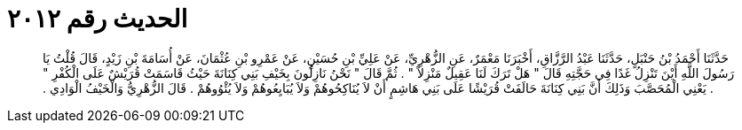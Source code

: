 
= الحديث رقم ٢٠١٢

[quote.hadith]
حَدَّثَنَا أَحْمَدُ بْنُ حَنْبَلٍ، حَدَّثَنَا عَبْدُ الرَّزَّاقِ، أَخْبَرَنَا مَعْمَرٌ، عَنِ الزُّهْرِيِّ، عَنْ عَلِيِّ بْنِ حُسَيْنٍ، عَنْ عَمْرِو بْنِ عُثْمَانَ، عَنْ أُسَامَةَ بْنِ زَيْدٍ، قَالَ قُلْتُ يَا رَسُولَ اللَّهِ أَيْنَ تَنْزِلُ غَدًا فِي حَجَّتِهِ قَالَ ‏"‏ هَلْ تَرَكَ لَنَا عَقِيلٌ مَنْزِلاً ‏"‏ ‏.‏ ثُمَّ قَالَ ‏"‏ نَحْنُ نَازِلُونَ بِخَيْفِ بَنِي كِنَانَةَ حَيْثُ قَاسَمَتْ قُرَيْشٌ عَلَى الْكُفْرِ ‏"‏ ‏.‏ يَعْنِي الْمُحَصَّبَ وَذَلِكَ أَنَّ بَنِي كِنَانَةَ حَالَفَتْ قُرَيْشًا عَلَى بَنِي هَاشِمٍ أَنْ لاَ يُنَاكِحُوهُمْ وَلاَ يُبَايِعُوهُمْ وَلاَ يُئْوُوهُمْ ‏.‏ قَالَ الزُّهْرِيُّ وَالْخَيْفُ الْوَادِي ‏.‏